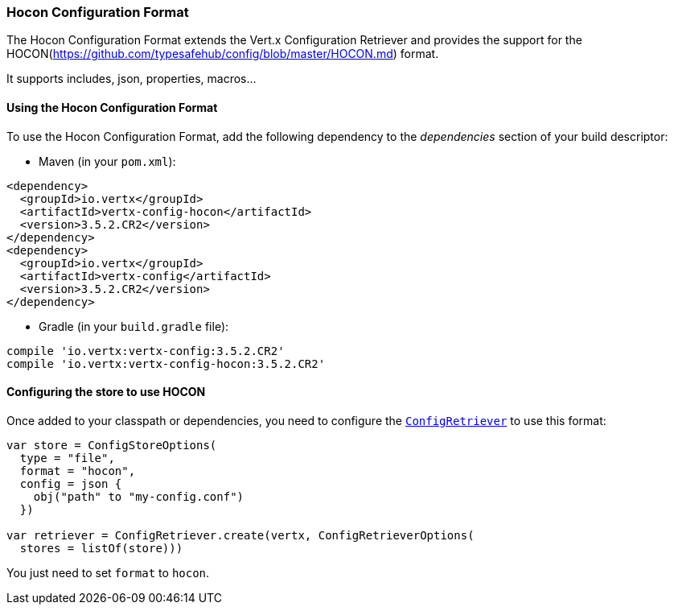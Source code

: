 === Hocon Configuration Format

The Hocon Configuration Format extends the Vert.x Configuration Retriever and provides the
support for the HOCON(https://github.com/typesafehub/config/blob/master/HOCON.md) format.

It supports includes, json, properties, macros...

==== Using the Hocon Configuration Format

To use the Hocon Configuration Format, add the following dependency to the
_dependencies_ section of your build descriptor:

* Maven (in your `pom.xml`):

[source,xml,subs="+attributes"]
----
<dependency>
  <groupId>io.vertx</groupId>
  <artifactId>vertx-config-hocon</artifactId>
  <version>3.5.2.CR2</version>
</dependency>
<dependency>
  <groupId>io.vertx</groupId>
  <artifactId>vertx-config</artifactId>
  <version>3.5.2.CR2</version>
</dependency>
----

* Gradle (in your `build.gradle` file):

[source,groovy,subs="+attributes"]
----
compile 'io.vertx:vertx-config:3.5.2.CR2'
compile 'io.vertx:vertx-config-hocon:3.5.2.CR2'
----

==== Configuring the store to use HOCON

Once added to your classpath or dependencies, you need to configure the
`link:../../apidocs/io/vertx/config/ConfigRetriever.html[ConfigRetriever]` to use this format:

[source, kotlin]
----
var store = ConfigStoreOptions(
  type = "file",
  format = "hocon",
  config = json {
    obj("path" to "my-config.conf")
  })

var retriever = ConfigRetriever.create(vertx, ConfigRetrieverOptions(
  stores = listOf(store)))

----

You just need to set `format` to `hocon`.